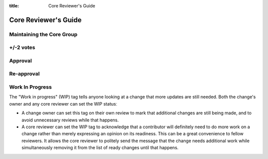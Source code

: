 :title: Core Reviewer's Guide

.. _core_manual:

Core Reviewer's Guide
#####################

Maintaining the Core Group
==========================

+/-2 votes
==========

Approval
========

Re-approval
===========

Work In Progress
================

The "Work in progress" (WIP) tag tells anyone looking at a change that more
updates are still needed. Both the change's owner and any core
reviewer can set the WIP statusː

* A change owner can set this tag on their own review to mark that
  additional changes are still being made, and to avoid unnecessary
  reviews while that happens.

* A core reviewer can set the WIP tag to acknowledge that a
  contributor will definitely need to do more work on a change rather
  than merely expressing an opinion on its readiness. This can be a
  great convenience to fellow reviewers. It allows the core reviewer
  to politely send the message that the change needs additional work
  while simultaneously removing it from the list of ready changes
  until that happens.
